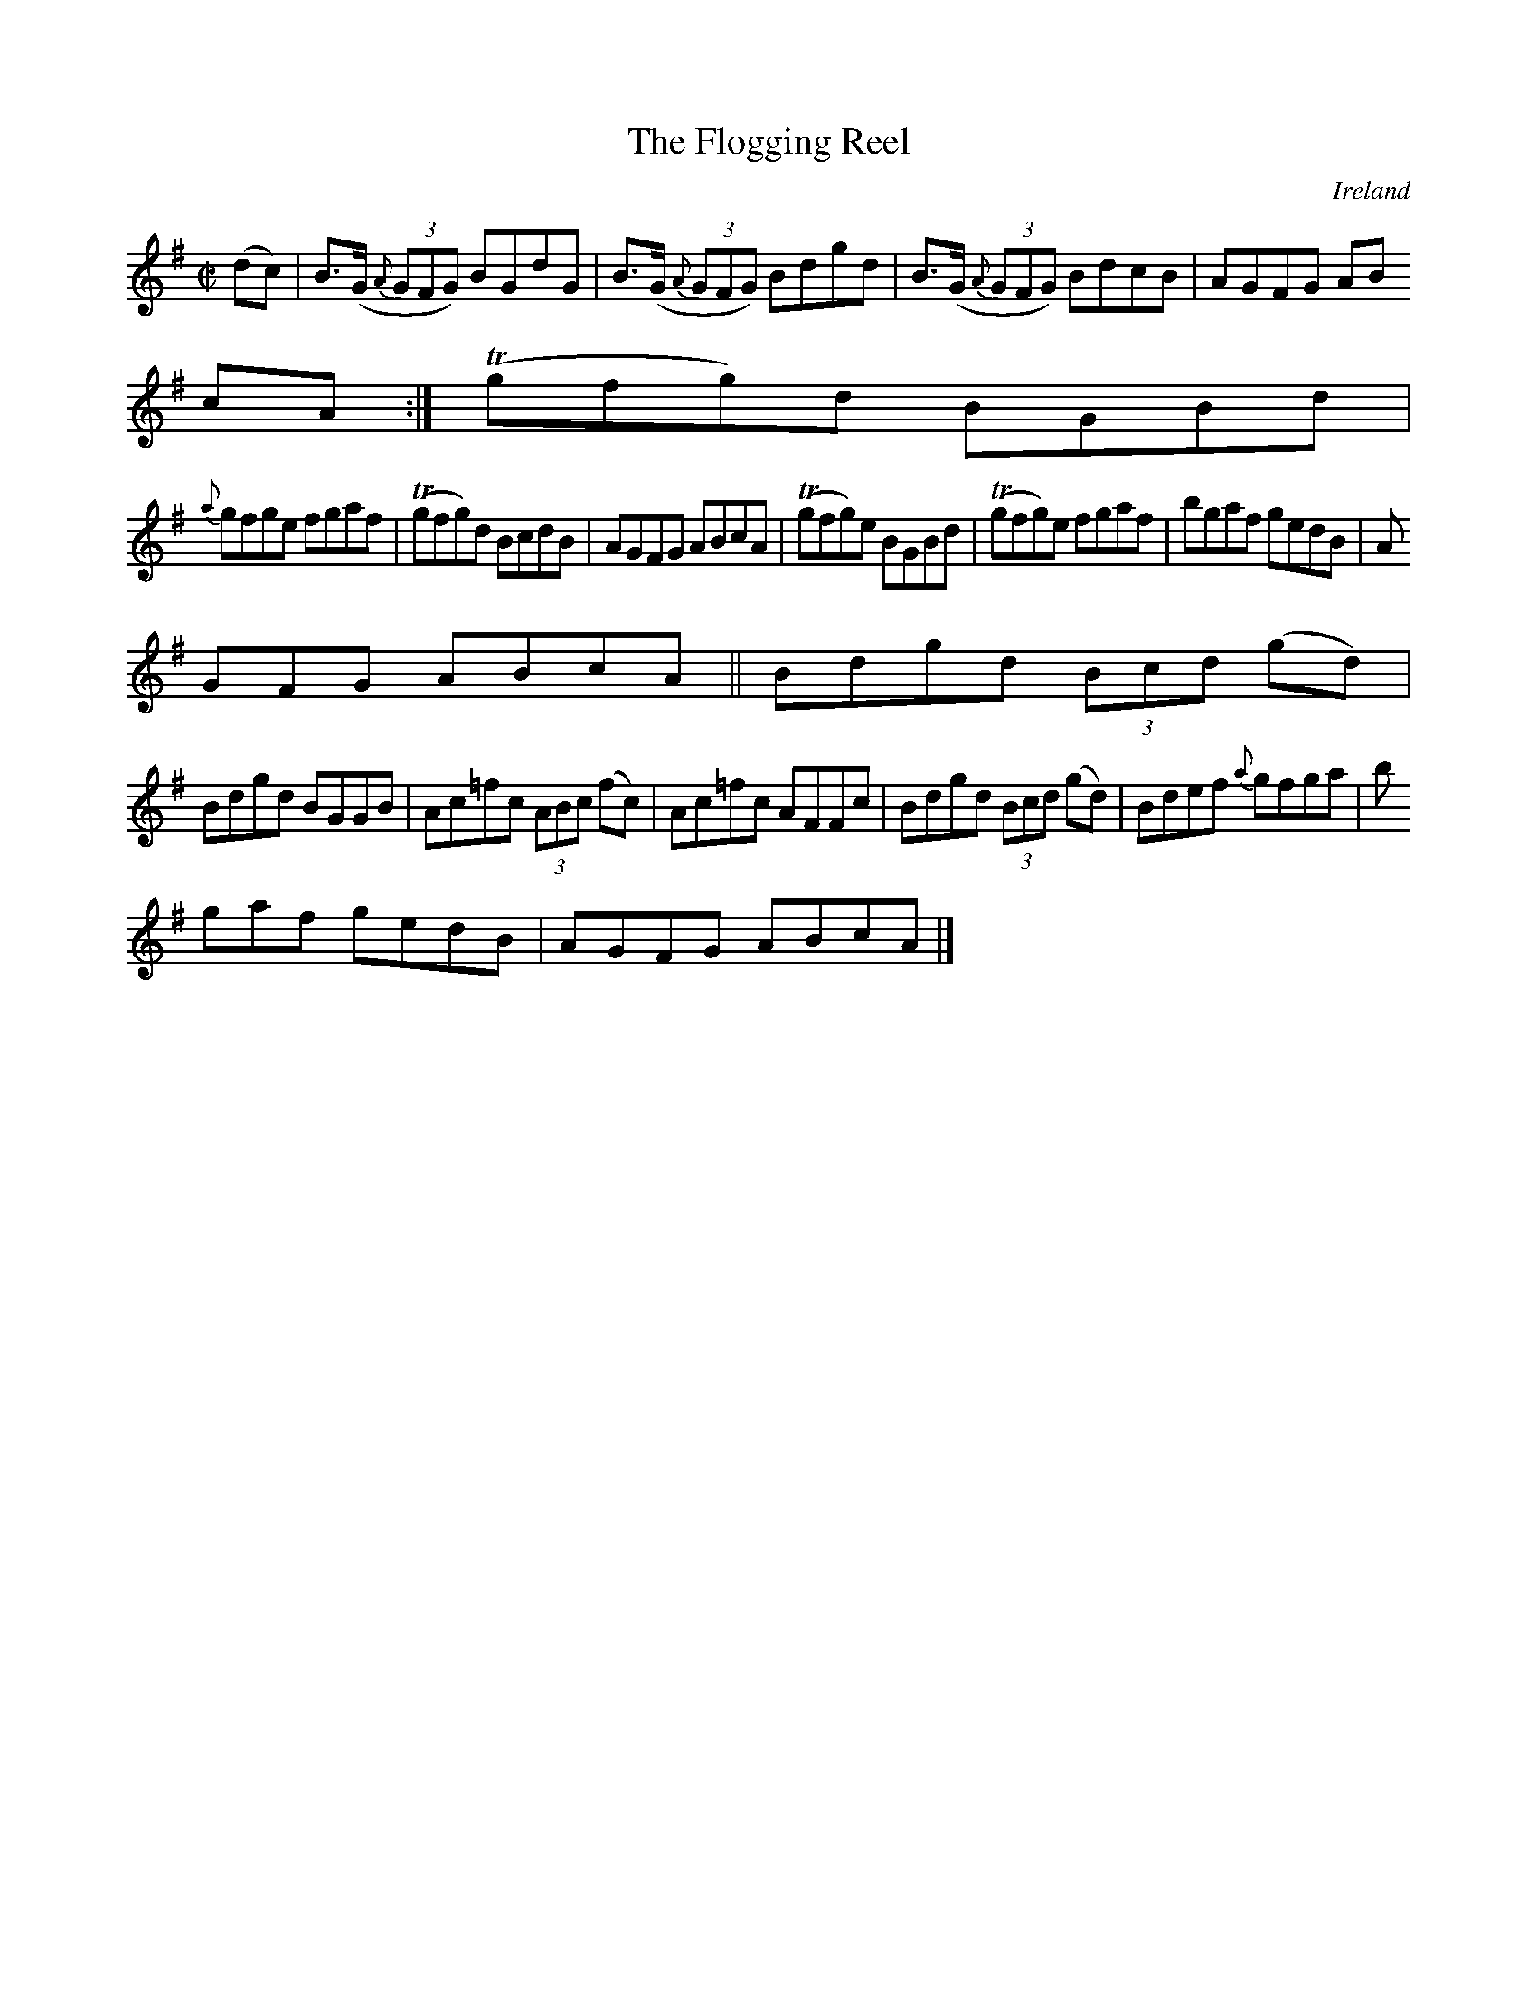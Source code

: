 X:482
T:The Flogging Reel
N:anon.
O:Ireland
B:Francis O'Neill: "The Dance Music of Ireland" (1907) no. 482
R:Reel
Z:Transcribed by Frank Nordberg - http://www.musicaviva.com
N:Music Aviva - The Internet center for free sheet music downloads
M:C|
L:1/8
K:G
(dc)W|B>(G {A}(3GFG) BGdG|B>(G {A}(3GFG) Bdgd|B>(G {A}(3GFG) BdcB|AGFG AB
cA:|(Tgfg)d BGBd|
{a}gfge fgaf|(Tgfg)d BcdB|AGFG ABcA|(Tgfg)e BGBd|(Tgfg)e fgaf|bgaf gedB|A
GFG ABcA||Bdgd (3Bcd (gd)|
Bdgd BGGB|Ac=fc (3ABc (fc)|Ac=fc AFFc|Bdgd (3Bcd (gd)|Bdef {a}gfga| b
gaf gedB|AGFG ABcAW|]
